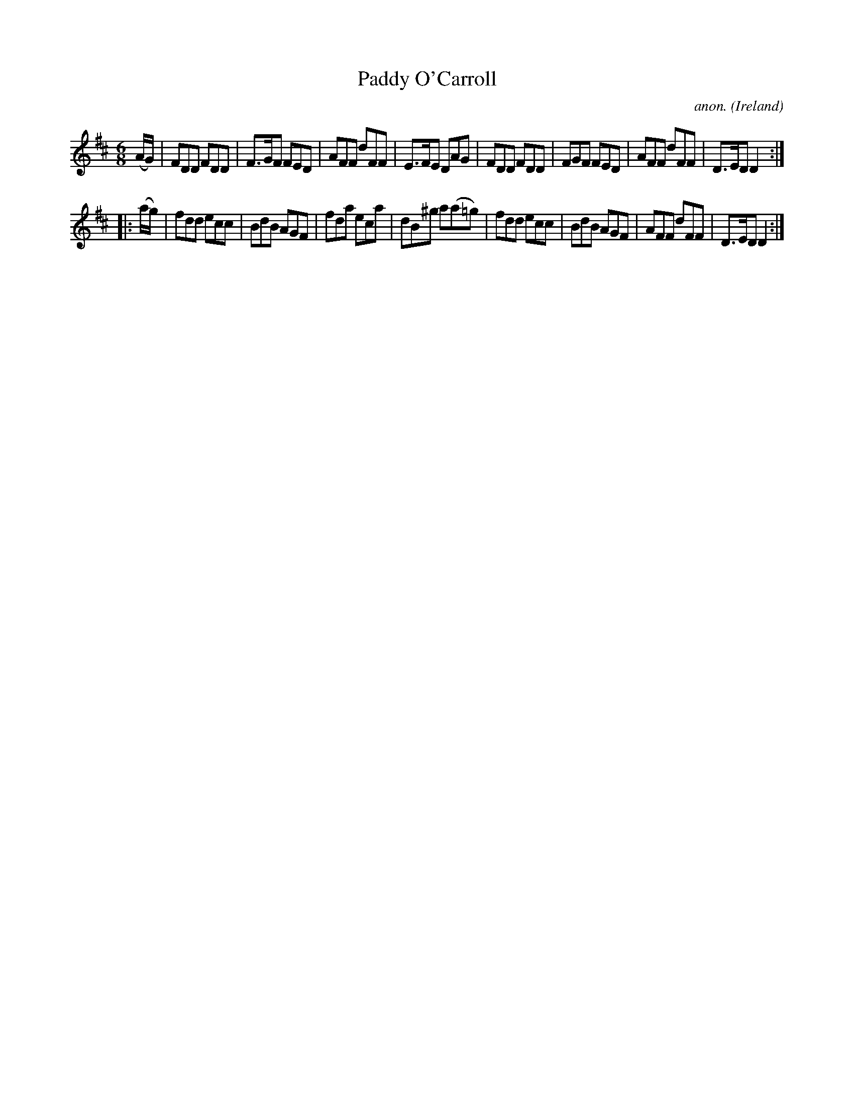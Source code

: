X:202
T:Paddy O'Carroll
C:anon.
O:Ireland
B:Francis O'Neill: "The Dance Music of Ireland" (1907) no. 202
R:Double jig
M:6/8
L:1/8
K:D
(A/G/)|FDD FDD|F>GF FED|AFF dFF|E>FE DAG|FDD FDD|FGF FED|AFF dFF|D>ED D2:|
|:(a/g/)|fdd ecc|BdB AGF|fda eca|dB^g a(a=g)|fdd ecc|BdB AGF|AFF dFF|D>ED D2:|
